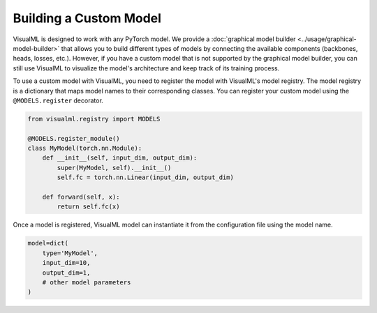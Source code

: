 =======================
Building a Custom Model
=======================

VisualML is designed to work with any PyTorch model. We provide a :doc:`graphical model builder <../usage/graphical-model-builder>` that allows you to build different types of models by connecting the available components (backbones, heads, losses, etc.). However, if you have a custom model that is not supported by the graphical model builder, you can still use VisualML to visualize the model's architecture and keep track of its training process.

To use a custom model with VisualML, you need to register the model with VisualML's model registry. The model registry is a dictionary that maps model names to their corresponding classes. You can register your custom model using the ``@MODELS.register`` decorator.

.. code-block:: python

    from visualml.registry import MODELS

    @MODELS.register_module()
    class MyModel(torch.nn.Module):
        def __init__(self, input_dim, output_dim):
            super(MyModel, self).__init__()
            self.fc = torch.nn.Linear(input_dim, output_dim)

        def forward(self, x):
            return self.fc(x)

Once a model is registered, VisualML model can instantiate it from the configuration file using the model name.

.. code-block:: python

    model=dict(
        type='MyModel',
        input_dim=10,
        output_dim=1,
        # other model parameters
    )